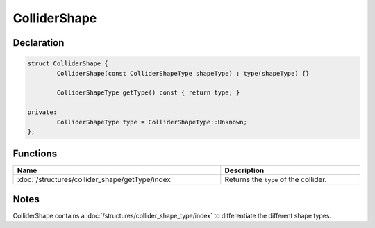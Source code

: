 ColliderShape
=============

Declaration
-----------

.. code-block:: cpp

	struct ColliderShape {
		ColliderShape(const ColliderShapeType shapeType) : type(shapeType) {}

		ColliderShapeType getType() const { return type; }

	private:
		ColliderShapeType type = ColliderShapeType::Unknown;
	};

Functions
---------

.. list-table::
	:width: 100%
	:header-rows: 1
	:class: code-table

	* - Name
	  - Description
	* - :doc:`/structures/collider_shape/getType/index`
	  - Returns the ``type`` of the collider.

Notes
-----

ColliderShape contains a :doc:`/structures/collider_shape_type/index` to differentiate the different shape types.